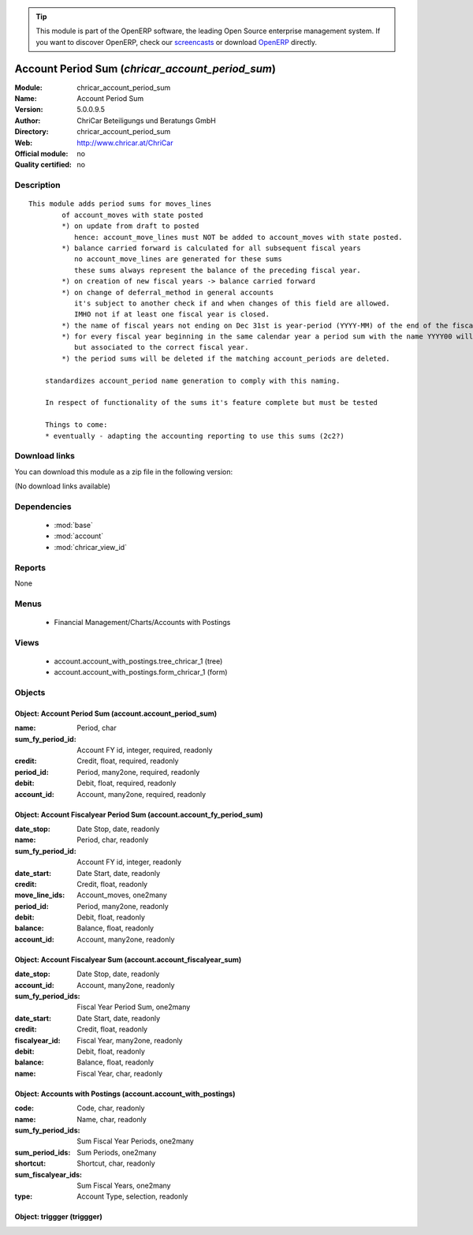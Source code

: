 
.. module:: chricar_account_period_sum
    :synopsis: Account Period Sum 
    :noindex:
.. 

.. raw:: html

      <br />
    <link rel="stylesheet" href="../_static/hide_objects_in_sidebar.css" type="text/css" />

.. tip:: This module is part of the OpenERP software, the leading Open Source 
  enterprise management system. If you want to discover OpenERP, check our 
  `screencasts <http://openerp.tv>`_ or download 
  `OpenERP <http://openerp.com>`_ directly.

.. raw:: html

    <div class="js-kit-rating" title="" permalink="" standalone="yes" path="/chricar_account_period_sum"></div>
    <script src="http://js-kit.com/ratings.js"></script>

Account Period Sum (*chricar_account_period_sum*)
=================================================
:Module: chricar_account_period_sum
:Name: Account Period Sum
:Version: 5.0.0.9.5
:Author: ChriCar Beteiligungs und Beratungs GmbH
:Directory: chricar_account_period_sum
:Web: http://www.chricar.at/ChriCar
:Official module: no
:Quality certified: no

Description
-----------

::

  This module adds period sums for moves_lines
          of account_moves with state posted
          *) on update from draft to posted
             hence: account_move_lines must NOT be added to account_moves with state posted.
          *) balance carried forward is calculated for all subsequent fiscal years
             no account_move_lines are generated for these sums
             these sums always represent the balance of the preceding fiscal year.
          *) on creation of new fiscal years -> balance carried forward
          *) on change of deferral_method in general accounts
             it's subject to another check if and when changes of this field are allowed.
             IMHO not if at least one fiscal year is closed.
          *) the name of fiscal years not ending on Dec 31st is year-period (YYYY-MM) of the end of the fiscal year
          *) for every fiscal year beginning in the same calendar year a period sum with the name YYYY00 will be created,
             but associated to the correct fiscal year.
          *) the period sums will be deleted if the matching account_periods are deleted.
  
      standardizes account_period name generation to comply with this naming.
  
      In respect of functionality of the sums it's feature complete but must be tested
  
      Things to come:
      * eventually - adapting the accounting reporting to use this sums (2c2?)

Download links
--------------

You can download this module as a zip file in the following version:

(No download links available)


Dependencies
------------

 * :mod:`base`
 * :mod:`account`
 * :mod:`chricar_view_id`

Reports
-------

None


Menus
-------

 * Financial Management/Charts/Accounts with Postings

Views
-----

 * account.account_with_postings.tree_chricar_1 (tree)
 * account.account_with_postings.form_chricar_1 (form)


Objects
-------

Object: Account Period Sum (account.account_period_sum)
#######################################################



:name: Period, char





:sum_fy_period_id: Account FY id, integer, required, readonly





:credit: Credit, float, required, readonly





:period_id: Period, many2one, required, readonly





:debit: Debit, float, required, readonly





:account_id: Account, many2one, required, readonly




Object: Account Fiscalyear Period Sum (account.account_fy_period_sum)
#####################################################################



:date_stop: Date Stop, date, readonly





:name: Period, char, readonly





:sum_fy_period_id: Account FY id, integer, readonly





:date_start: Date Start, date, readonly





:credit: Credit, float, readonly





:move_line_ids: Account_moves, one2many





:period_id: Period, many2one, readonly





:debit: Debit, float, readonly





:balance: Balance, float, readonly





:account_id: Account, many2one, readonly




Object: Account Fiscalyear Sum (account.account_fiscalyear_sum)
###############################################################



:date_stop: Date Stop, date, readonly





:account_id: Account, many2one, readonly





:sum_fy_period_ids: Fiscal Year Period Sum, one2many





:date_start: Date Start, date, readonly





:credit: Credit, float, readonly





:fiscalyear_id: Fiscal Year, many2one, readonly





:debit: Debit, float, readonly





:balance: Balance, float, readonly





:name: Fiscal Year, char, readonly




Object: Accounts with Postings (account.account_with_postings)
##############################################################



:code: Code, char, readonly





:name: Name, char, readonly





:sum_fy_period_ids: Sum Fiscal Year Periods, one2many





:sum_period_ids: Sum Periods, one2many





:shortcut: Shortcut, char, readonly





:sum_fiscalyear_ids: Sum Fiscal Years, one2many





:type: Account Type, selection, readonly




Object: triggger (triggger)
###########################
